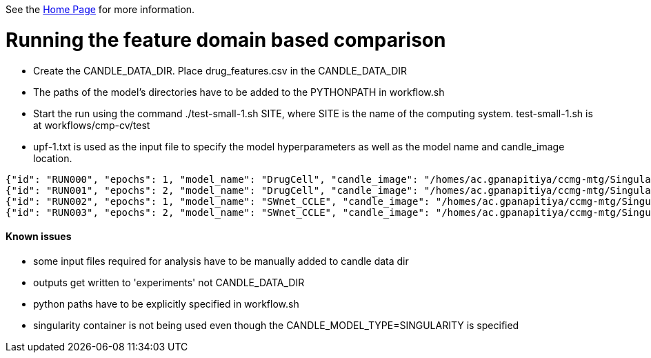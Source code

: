 See the https://ecp-candle.github.io/Supervisor/home.html[Home Page] for more information.

# Running the feature domain based comparison

- Create the CANDLE_DATA_DIR. Place drug_features.csv in the CANDLE_DATA_DIR
- The paths of the model's directories have to be added to the PYTHONPATH in workflow.sh
- Start the run using the command ./test-small-1.sh SITE, where SITE is the name of the computing system. test-small-1.sh is at workflows/cmp-cv/test
- upf-1.txt is used as the input file to specify the model hyperparameters as well as the model name and candle_image location.

```
{"id": "RUN000", "epochs": 1, "model_name": "DrugCell", "candle_image": "/homes/ac.gpanapitiya/ccmg-mtg/Singularity/DrugCell.sif"}
{"id": "RUN001", "epochs": 2, "model_name": "DrugCell", "candle_image": "/homes/ac.gpanapitiya/ccmg-mtg/Singularity/DrugCell.sif"}
{"id": "RUN002", "epochs": 1, "model_name": "SWnet_CCLE", "candle_image": "/homes/ac.gpanapitiya/ccmg-mtg/Singularity/SWnet.sif"}
{"id": "RUN003", "epochs": 2, "model_name": "SWnet_CCLE", "candle_image": "/homes/ac.gpanapitiya/ccmg-mtg/Singularity/SWnet.sif"}
```


#### Known issues

- some input files required for analysis have to be manually added to candle data dir
- outputs get written to 'experiments' not CANDLE_DATA_DIR
- python paths have to be explicitly specified in workflow.sh
- singularity container is not being used even though the CANDLE_MODEL_TYPE=SINGULARITY is specified

